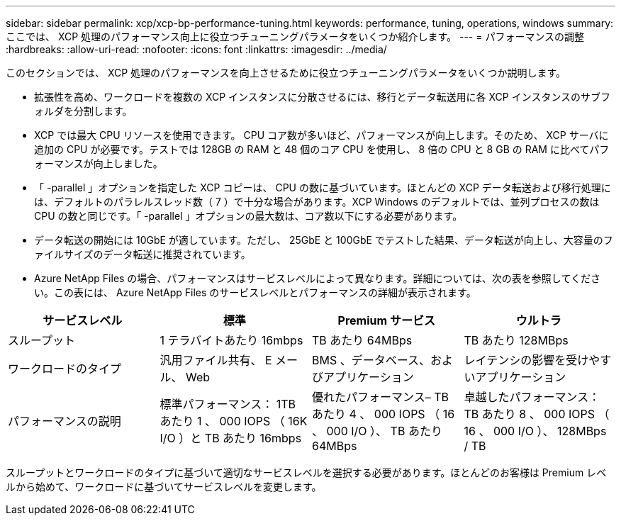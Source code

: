 ---
sidebar: sidebar 
permalink: xcp/xcp-bp-performance-tuning.html 
keywords: performance, tuning, operations, windows 
summary: ここでは、 XCP 処理のパフォーマンス向上に役立つチューニングパラメータをいくつか紹介します。 
---
= パフォーマンスの調整
:hardbreaks:
:allow-uri-read: 
:nofooter: 
:icons: font
:linkattrs: 
:imagesdir: ../media/


[role="lead"]
このセクションでは、 XCP 処理のパフォーマンスを向上させるために役立つチューニングパラメータをいくつか説明します。

* 拡張性を高め、ワークロードを複数の XCP インスタンスに分散させるには、移行とデータ転送用に各 XCP インスタンスのサブフォルダを分割します。
* XCP では最大 CPU リソースを使用できます。 CPU コア数が多いほど、パフォーマンスが向上します。そのため、 XCP サーバに追加の CPU が必要です。テストでは 128GB の RAM と 48 個のコア CPU を使用し、 8 倍の CPU と 8 GB の RAM に比べてパフォーマンスが向上しました。
* 「 -parallel 」オプションを指定した XCP コピーは、 CPU の数に基づいています。ほとんどの XCP データ転送および移行処理には、デフォルトのパラレルスレッド数（ 7 ）で十分な場合があります。XCP Windows のデフォルトでは、並列プロセスの数は CPU の数と同じです。「 -parallel 」オプションの最大数は、コア数以下にする必要があります。
* データ転送の開始には 10GbE が適しています。ただし、 25GbE と 100GbE でテストした結果、データ転送が向上し、大容量のファイルサイズのデータ転送に推奨されています。
* Azure NetApp Files の場合、パフォーマンスはサービスレベルによって異なります。詳細については、次の表を参照してください。この表には、 Azure NetApp Files のサービスレベルとパフォーマンスの詳細が表示されます。


|===
| サービスレベル | 標準 | Premium サービス | ウルトラ 


| スループット | 1 テラバイトあたり 16mbps | TB あたり 64MBps | TB あたり 128MBps 


| ワークロードのタイプ | 汎用ファイル共有、 E メール、 Web | BMS 、データベース、およびアプリケーション | レイテンシの影響を受けやすいアプリケーション 


| パフォーマンスの説明 | 標準パフォーマンス： 1TB あたり 1 、 000 IOPS （ 16K I/O ）と TB あたり 16mbps | 優れたパフォーマンス– TB あたり 4 、 000 IOPS （ 16 、 000 I/O ）、 TB あたり 64MBps | 卓越したパフォーマンス： TB あたり 8 、 000 IOPS （ 16 、 000 I/O ）、 128MBps / TB 
|===
スループットとワークロードのタイプに基づいて適切なサービスレベルを選択する必要があります。ほとんどのお客様は Premium レベルから始めて、ワークロードに基づいてサービスレベルを変更します。
